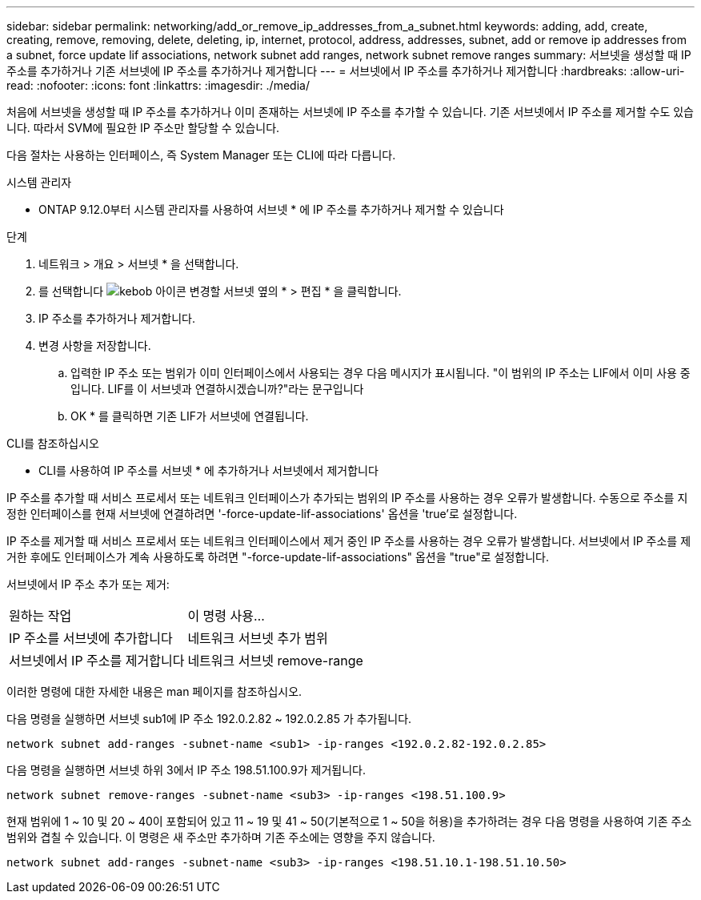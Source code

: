 ---
sidebar: sidebar 
permalink: networking/add_or_remove_ip_addresses_from_a_subnet.html 
keywords: adding, add, create, creating, remove, removing, delete, deleting, ip, internet, protocol, address, addresses, subnet, add or remove ip addresses from a subnet, force update lif associations, network subnet add ranges, network subnet remove ranges 
summary: 서브넷을 생성할 때 IP 주소를 추가하거나 기존 서브넷에 IP 주소를 추가하거나 제거합니다 
---
= 서브넷에서 IP 주소를 추가하거나 제거합니다
:hardbreaks:
:allow-uri-read: 
:nofooter: 
:icons: font
:linkattrs: 
:imagesdir: ./media/


[role="lead"]
처음에 서브넷을 생성할 때 IP 주소를 추가하거나 이미 존재하는 서브넷에 IP 주소를 추가할 수 있습니다. 기존 서브넷에서 IP 주소를 제거할 수도 있습니다. 따라서 SVM에 필요한 IP 주소만 할당할 수 있습니다.

다음 절차는 사용하는 인터페이스, 즉 System Manager 또는 CLI에 따라 다릅니다.

[role="tabbed-block"]
====
.시스템 관리자
--
* ONTAP 9.12.0부터 시스템 관리자를 사용하여 서브넷 * 에 IP 주소를 추가하거나 제거할 수 있습니다

.단계
. 네트워크 > 개요 > 서브넷 * 을 선택합니다.
. 를 선택합니다 image:icon_kabob.gif["kebob 아이콘"] 변경할 서브넷 옆의 * > 편집 * 을 클릭합니다.
. IP 주소를 추가하거나 제거합니다.
. 변경 사항을 저장합니다.
+
.. 입력한 IP 주소 또는 범위가 이미 인터페이스에서 사용되는 경우 다음 메시지가 표시됩니다. "이 범위의 IP 주소는 LIF에서 이미 사용 중입니다. LIF를 이 서브넷과 연결하시겠습니까?"라는 문구입니다
.. OK * 를 클릭하면 기존 LIF가 서브넷에 연결됩니다.




--
.CLI를 참조하십시오
--
* CLI를 사용하여 IP 주소를 서브넷 * 에 추가하거나 서브넷에서 제거합니다

IP 주소를 추가할 때 서비스 프로세서 또는 네트워크 인터페이스가 추가되는 범위의 IP 주소를 사용하는 경우 오류가 발생합니다. 수동으로 주소를 지정한 인터페이스를 현재 서브넷에 연결하려면 '-force-update-lif-associations' 옵션을 'true'로 설정합니다.

IP 주소를 제거할 때 서비스 프로세서 또는 네트워크 인터페이스에서 제거 중인 IP 주소를 사용하는 경우 오류가 발생합니다. 서브넷에서 IP 주소를 제거한 후에도 인터페이스가 계속 사용하도록 하려면 "-force-update-lif-associations" 옵션을 "true"로 설정합니다.

서브넷에서 IP 주소 추가 또는 제거:

[cols="30,70"]
|===


| 원하는 작업 | 이 명령 사용... 


 a| 
IP 주소를 서브넷에 추가합니다
 a| 
네트워크 서브넷 추가 범위



 a| 
서브넷에서 IP 주소를 제거합니다
 a| 
네트워크 서브넷 remove-range

|===
이러한 명령에 대한 자세한 내용은 man 페이지를 참조하십시오.

다음 명령을 실행하면 서브넷 sub1에 IP 주소 192.0.2.82 ~ 192.0.2.85 가 추가됩니다.

....
network subnet add-ranges -subnet-name <sub1> -ip-ranges <192.0.2.82-192.0.2.85>
....
다음 명령을 실행하면 서브넷 하위 3에서 IP 주소 198.51.100.9가 제거됩니다.

....
network subnet remove-ranges -subnet-name <sub3> -ip-ranges <198.51.100.9>
....
현재 범위에 1 ~ 10 및 20 ~ 40이 포함되어 있고 11 ~ 19 및 41 ~ 50(기본적으로 1 ~ 50을 허용)을 추가하려는 경우 다음 명령을 사용하여 기존 주소 범위와 겹칠 수 있습니다. 이 명령은 새 주소만 추가하며 기존 주소에는 영향을 주지 않습니다.

....
network subnet add-ranges -subnet-name <sub3> -ip-ranges <198.51.10.1-198.51.10.50>
....
--
====